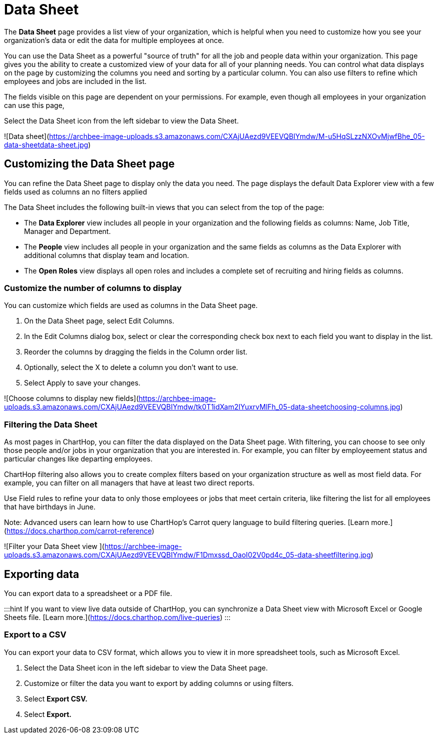 
# Data Sheet


The **Data Sheet** page provides a list view of your organization, which is helpful when you need to customize how you see your organization's data or edit the data for multiple employees at once.

You can use the Data Sheet as a powerful "source of truth" for all the job and people data within your organization. This page gives you the ability to create a customized view of your data for all of your planning needs. You can control what data displays on the page by customizing the columns you need and sorting by a particular column. You can also use filters to refine which employees and jobs are included in the list.

The fields visible on this page are dependent on your permissions.  For example, even though all employees in your organization can use this page,&#x20;

Select the Data Sheet icon from the left sidebar to view the Data Sheet.

![Data sheet](https://archbee-image-uploads.s3.amazonaws.com/CXAjUAezd9VEEVQBIYmdw/M-u5HqSLzzNXOvMjwfBhe_05-data-sheetdata-sheet.jpg)

## Customizing the Data Sheet page

You can refine the Data Sheet page to display only the data you need. The page displays the default Data Explorer view with a few fields used as columns an no filters applied

The Data Sheet includes the following built-in views that you can select from the top of the page:

*   The **Data Explorer** view includes all people in your organization and the following fields as columns: Name, Job Title, Manager and Department.

*   The **People** view includes all people in your organization and the same fields as columns as the Data Explorer with additional columns that display team and location.&#x20;

*   The **Open Roles** view displays all open roles and includes a complete set of recruiting and hiring fields as columns.&#x20;

### Customize the number of columns to display

You can customize which fields are used as columns in the Data Sheet page. 

1.  On the Data Sheet page, select Edit Columns.

2.  In the Edit Columns dialog box, select or clear the corresponding check box next to each field you want to display in the list.

3.  Reorder the columns by dragging the fields in the Column order list.&#x20;

4.  Optionally, select the X to delete a column you don't want to use.

5.  Select Apply to save your changes.

![Choose columns to display new fields](https://archbee-image-uploads.s3.amazonaws.com/CXAjUAezd9VEEVQBIYmdw/tk0T1idXam2IYuxrvMlFh_05-data-sheetchoosing-columns.jpg)

### Filtering the Data Sheet

As most pages in ChartHop, you can filter the data displayed on the Data Sheet page. With filtering, you can choose to see only those people and/or jobs in your organization that you are interested in. For example, you can filter by employeement status and particular changes like departing employees.&#x20;

ChartHop filtering also allows you to create complex filters based on your organization structure as well as most field data. For example, you can filter on all managers that have at least two direct reports. &#x20;

Use Field rules to refine your data to only those employees or jobs that meet certain criteria, like filtering the list for all employees that have birthdays in June.

Note:
Advanced users can learn how to use ChartHop's Carrot query language to build filtering queries. [Learn more.](https://docs.charthop.com/carrot-reference)


![Filter your Data Sheet view ](https://archbee-image-uploads.s3.amazonaws.com/CXAjUAezd9VEEVQBIYmdw/F1Dmxssd_OaoI02V0pd4c_05-data-sheetfiltering.jpg)

## Exporting data

You can export data to a spreadsheet or a PDF file. &#x20;

:::hint
If you want to view live data outside of ChartHop, you can synchronize a Data Sheet view with Microsoft Excel or Google Sheets file. [Learn more.](https://docs.charthop.com/live-queries)
:::

### Export to a CSV

You can export your data to CSV format, which allows you to view it in more spreadsheet tools, such as Microsoft Excel.

1.  Select the Data Sheet icon in the left sidebar to view the Data Sheet page.

2.  Customize or filter the data you want to export by adding columns or using filters.

3.  Select **Export CSV.**

4.  Select **Export.**

